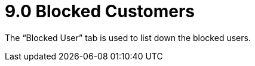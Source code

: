[#h3_cp_commerce_admin_blocked_customers]
= 9.0 Blocked Customers

The “Blocked User” tab is used to list down the blocked users.
